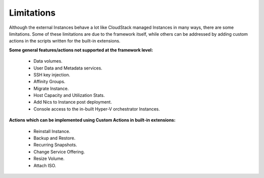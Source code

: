 .. Licensed to the Apache Software Foundation (ASF) under one
   or more contributor license agreements.  See the NOTICE file
   distributed with this work for additional information#
   regarding copyright ownership.  The ASF licenses this file
   to you under the Apache License, Version 2.0 (the
   "License"); you may not use this file except in compliance
   with the License.  You may obtain a copy of the License at
   http://www.apache.org/licenses/LICENSE-2.0
   Unless required by applicable law or agreed to in writing,
   software distributed under the License is distributed on an
   "AS IS" BASIS, WITHOUT WARRANTIES OR CONDITIONS OF ANY
   KIND, either express or implied.  See the License for the
   specific language governing permissions and limitations
   under the License.
   

Limitations
===========

Although the external Instances behave a lot like CloudStack managed
Instances in many ways, there are some limitations. Some of these
limitations are due to the framework itself, while others can be addressed
by adding custom actions in the scripts written for the built-in extensions.

**Some general features/actions not supported at the framework level:**

   - Data volumes.

   - User Data and Metadata services.

   - SSH key injection.

   - Affinity Groups.

   - Migrate Instance.

   - Host Capacity and Utilization Stats.

   - Add Nics to Instance post deployment.

   - Console access to the in-built Hyper-V orchestrator Instances.

**Actions which can be implemented using Custom Actions in built-in extensions:**

   - Reinstall Instance.

   - Backup and Restore.

   - Recurring Snapshots.

   - Change Service Offering.

   - Resize Volume.

   - Attach ISO.
